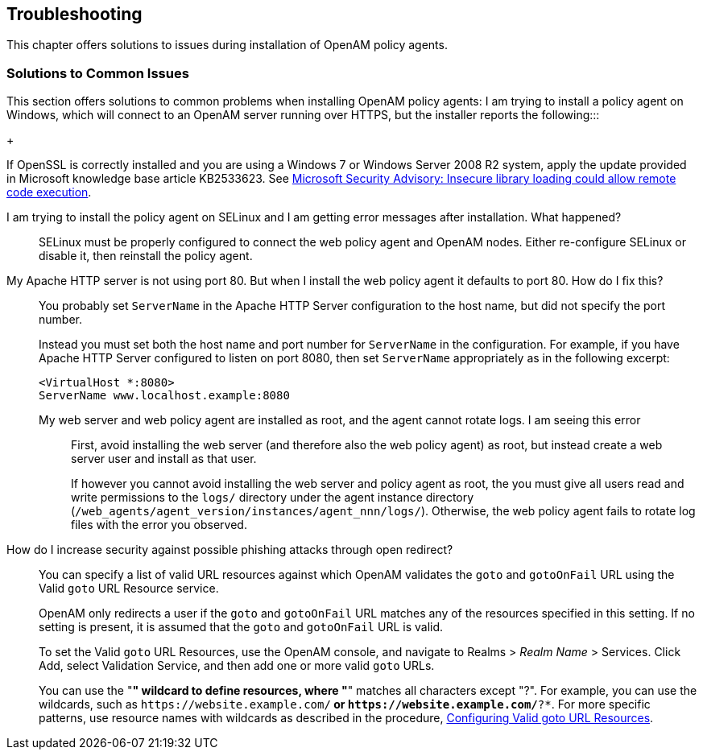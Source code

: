 ////
  The contents of this file are subject to the terms of the Common Development and
  Distribution License (the License). You may not use this file except in compliance with the
  License.
 
  You can obtain a copy of the License at legal/CDDLv1.0.txt. See the License for the
  specific language governing permission and limitations under the License.
 
  When distributing Covered Software, include this CDDL Header Notice in each file and include
  the License file at legal/CDDLv1.0.txt. If applicable, add the following below the CDDL
  Header, with the fields enclosed by brackets [] replaced by your own identifying
  information: "Portions copyright [year] [name of copyright owner]".
 
  Copyright 2017 ForgeRock AS.
  Portions Copyright 2024 3A Systems LLC.
////

:figure-caption!:
:example-caption!:
:table-caption!:


[#chap-troubleshooting]
== Troubleshooting

This chapter offers solutions to issues during installation of OpenAM policy agents.
[#solutions-to-common-issues]
=== Solutions to Common Issues
This section offers solutions to common problems when installing OpenAM policy agents:
I am trying to install a policy agent on Windows, which will connect to an OpenAM server running over HTTPS, but the installer reports the following:::
+
--
If OpenSSL is correctly installed and you are using a Windows 7 or Windows Server 2008 R2 system, apply the update provided in Microsoft knowledge base article KB2533623. See link:https://support.microsoft.com/en-us/kb/2533623[Microsoft Security Advisory: Insecure library loading could allow remote code execution, window=\_top].

--

I am trying to install the policy agent on SELinux and I am getting error messages after installation. What happened?::
+
--
SELinux must be properly configured to connect the web policy agent and OpenAM nodes. Either re-configure SELinux or disable it, then reinstall the policy agent.

--

My Apache HTTP server is not using port 80. But when I install the web policy agent it defaults to port 80. How do I fix this?::
+
--
You probably set `ServerName` in the Apache HTTP Server configuration to the host name, but did not specify the port number.

Instead you must set both the host name and port number for `ServerName` in the configuration. For example, if you have Apache HTTP Server configured to listen on port 8080, then set `ServerName` appropriately as in the following excerpt:

[source]
----
<VirtualHost *:8080>
ServerName www.localhost.example:8080
----

--

My web server and web policy agent are installed as root, and the agent cannot rotate logs. I am seeing this error:::
+
--
First, avoid installing the web server (and therefore also the web policy agent) as root, but instead create a web server user and install as that user.

If however you cannot avoid installing the web server and policy agent as root, the you must give all users read and write permissions to the `logs/` directory under the agent instance directory (`/web_agents/agent_version/instances/agent_nnn/logs/`). Otherwise, the web policy agent fails to rotate log files with the error you observed.

--

How do I increase security against possible phishing attacks through open redirect?::
+
--
You can specify a list of valid URL resources against which OpenAM validates the `goto` and `gotoOnFail` URL using the Valid `goto` URL Resource service.

OpenAM only redirects a user if the `goto` and `gotoOnFail` URL matches any of the resources specified in this setting. If no setting is present, it is assumed that the `goto` and `gotoOnFail` URL is valid.

To set the Valid `goto` URL Resources, use the OpenAM console, and navigate to Realms > __Realm Name__ > Services. Click Add, select Validation Service, and then add one or more valid `goto` URLs.

You can use the "*" wildcard to define resources, where "*" matches all characters except "?". For example, you can use the wildcards, such as `\https://website.example.com/*` or `\https://website.example.com/*?*`. For more specific patterns, use resource names with wildcards as described in the procedure, link:../../../docs/openam/13/admin-guide/#configure-valid-goto-url-resources[Configuring Valid goto URL Resources, window=\_blank].

--


